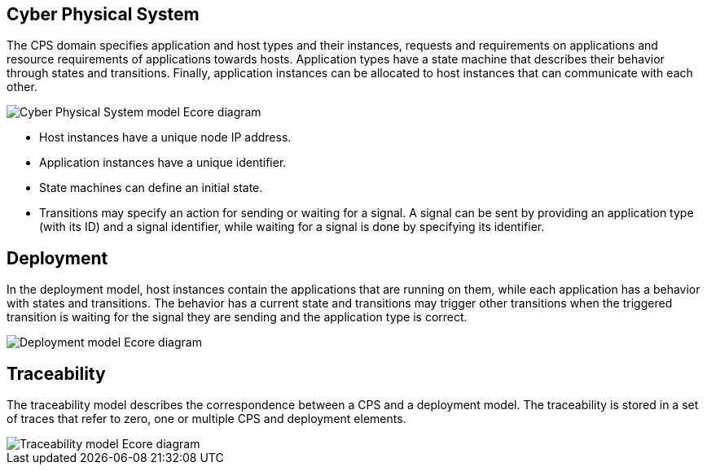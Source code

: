 ## Cyber Physical System
ifdef::env-github,env-browser[:outfilesuffix: .adoc]
ifndef::rootdir[:rootdir: ./]
ifndef::source-highlighter[:source-highlighter: highlightjs]
ifndef::highlightjsdir[:highlightjsdir: {rootdir}/highlight.js]
ifndef::highlightjs-theme[:highlightjs-theme: tomorrow]
:imagesdir: {rootdir}/images

The CPS domain specifies application and host types and their instances, requests and requirements on applications and resource requirements of applications towards hosts. Application types have a state machine that describes their behavior through states and transitions. Finally, application instances can be allocated to host instances that can communicate with each other.

image::cps_ecore.png[Cyber Physical System model Ecore diagram]

* Host instances have a unique node IP address.
* Application instances have a unique identifier.
* State machines can define an initial state.
* Transitions may specify an action for sending or waiting for a signal. A signal can be sent by providing an application type (with its ID) and a signal identifier, while waiting for a signal is done by specifying its identifier.

## Deployment

In the deployment model, host instances contain the applications that are running on them, while each application has a behavior with states and transitions. The behavior has a current state and transitions may trigger other transitions when the triggered transition is waiting for the signal they are sending and the application type is correct.

image::deployment_ecore.png[Deployment model Ecore diagram]

## Traceability

The traceability model describes the correspondence between a CPS and a deployment model. The traceability is stored in a set of traces that refer to zero, one or multiple CPS and deployment elements.

image::traceability_ecore.png[Traceability model Ecore diagram]

